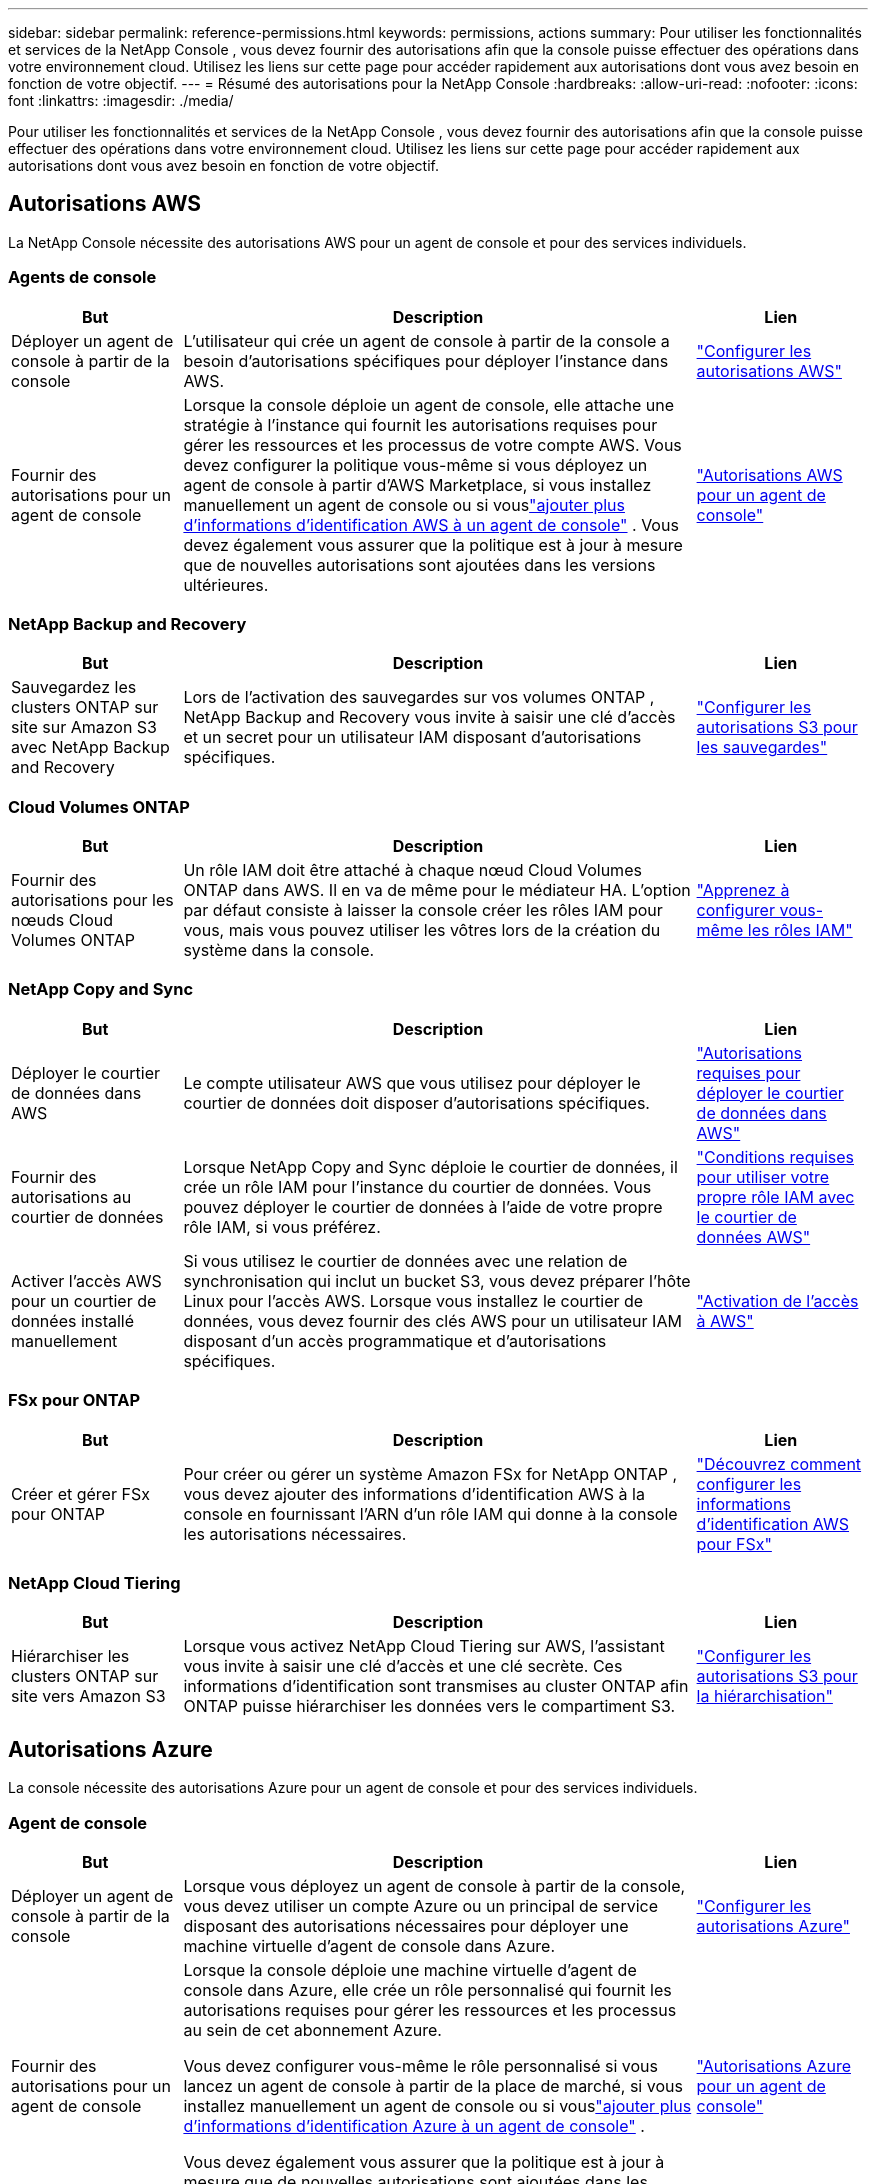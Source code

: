 ---
sidebar: sidebar 
permalink: reference-permissions.html 
keywords: permissions, actions 
summary: Pour utiliser les fonctionnalités et services de la NetApp Console , vous devez fournir des autorisations afin que la console puisse effectuer des opérations dans votre environnement cloud.  Utilisez les liens sur cette page pour accéder rapidement aux autorisations dont vous avez besoin en fonction de votre objectif. 
---
= Résumé des autorisations pour la NetApp Console
:hardbreaks:
:allow-uri-read: 
:nofooter: 
:icons: font
:linkattrs: 
:imagesdir: ./media/


[role="lead"]
Pour utiliser les fonctionnalités et services de la NetApp Console , vous devez fournir des autorisations afin que la console puisse effectuer des opérations dans votre environnement cloud.  Utilisez les liens sur cette page pour accéder rapidement aux autorisations dont vous avez besoin en fonction de votre objectif.



== Autorisations AWS

La NetApp Console nécessite des autorisations AWS pour un agent de console et pour des services individuels.



=== Agents de console

[cols="20,60,20"]
|===
| But | Description | Lien 


| Déployer un agent de console à partir de la console | L'utilisateur qui crée un agent de console à partir de la console a besoin d'autorisations spécifiques pour déployer l'instance dans AWS. | link:task-install-agent-aws-console.html#aws-permissions-agent["Configurer les autorisations AWS"] 


| Fournir des autorisations pour un agent de console | Lorsque la console déploie un agent de console, elle attache une stratégie à l'instance qui fournit les autorisations requises pour gérer les ressources et les processus de votre compte AWS.  Vous devez configurer la politique vous-même si vous déployez un agent de console à partir d'AWS Marketplace, si vous installez manuellement un agent de console ou si vouslink:task-adding-aws-accounts.html#add-credentials-agent-aws["ajouter plus d'informations d'identification AWS à un agent de console"] .  Vous devez également vous assurer que la politique est à jour à mesure que de nouvelles autorisations sont ajoutées dans les versions ultérieures. | link:reference-permissions-aws.html["Autorisations AWS pour un agent de console"] 
|===


=== NetApp Backup and Recovery

[cols="20,60,20"]
|===
| But | Description | Lien 


| Sauvegardez les clusters ONTAP sur site sur Amazon S3 avec NetApp Backup and Recovery | Lors de l'activation des sauvegardes sur vos volumes ONTAP , NetApp Backup and Recovery vous invite à saisir une clé d'accès et un secret pour un utilisateur IAM disposant d'autorisations spécifiques. | https://docs.netapp.com/us-en/data-services-backup-recovery/prev-ontap-backup-onprem-aws.html["Configurer les autorisations S3 pour les sauvegardes"^] 
|===


=== Cloud Volumes ONTAP

[cols="20,60,20"]
|===
| But | Description | Lien 


| Fournir des autorisations pour les nœuds Cloud Volumes ONTAP | Un rôle IAM doit être attaché à chaque nœud Cloud Volumes ONTAP dans AWS.  Il en va de même pour le médiateur HA.  L'option par défaut consiste à laisser la console créer les rôles IAM pour vous, mais vous pouvez utiliser les vôtres lors de la création du système dans la console. | https://docs.netapp.com/us-en/storage-management-cloud-volumes-ontap/task-set-up-iam-roles.html["Apprenez à configurer vous-même les rôles IAM"^] 
|===


=== NetApp Copy and Sync

[cols="20,60,20"]
|===
| But | Description | Lien 


| Déployer le courtier de données dans AWS | Le compte utilisateur AWS que vous utilisez pour déployer le courtier de données doit disposer d’autorisations spécifiques. | https://docs.netapp.com/us-en/data-services-copy-sync/task-installing-aws.html#permissions-required-to-deploy-the-data-broker-in-aws["Autorisations requises pour déployer le courtier de données dans AWS"^] 


| Fournir des autorisations au courtier de données | Lorsque NetApp Copy and Sync déploie le courtier de données, il crée un rôle IAM pour l'instance du courtier de données.  Vous pouvez déployer le courtier de données à l’aide de votre propre rôle IAM, si vous préférez. | https://docs.netapp.com/us-en/data-services-copy-sync/task-installing-aws.html#requirements-to-use-your-own-iam-role-with-the-aws-data-broker["Conditions requises pour utiliser votre propre rôle IAM avec le courtier de données AWS"^] 


| Activer l'accès AWS pour un courtier de données installé manuellement | Si vous utilisez le courtier de données avec une relation de synchronisation qui inclut un bucket S3, vous devez préparer l'hôte Linux pour l'accès AWS.  Lorsque vous installez le courtier de données, vous devez fournir des clés AWS pour un utilisateur IAM disposant d'un accès programmatique et d'autorisations spécifiques. | https://docs.netapp.com/us-en/data-services-copy-sync/task-installing-linux.html#enabling-access-to-aws["Activation de l'accès à AWS"^] 
|===


=== FSx pour ONTAP

[cols="20,60,20"]
|===
| But | Description | Lien 


| Créer et gérer FSx pour ONTAP | Pour créer ou gérer un système Amazon FSx for NetApp ONTAP , vous devez ajouter des informations d'identification AWS à la console en fournissant l'ARN d'un rôle IAM qui donne à la console les autorisations nécessaires. | https://docs.netapp.com/us-en/storage-management-fsx-ontap/requirements/task-setting-up-permissions-fsx.html["Découvrez comment configurer les informations d'identification AWS pour FSx"^] 
|===


=== NetApp Cloud Tiering

[cols="20,60,20"]
|===
| But | Description | Lien 


| Hiérarchiser les clusters ONTAP sur site vers Amazon S3 | Lorsque vous activez NetApp Cloud Tiering sur AWS, l'assistant vous invite à saisir une clé d'accès et une clé secrète.  Ces informations d’identification sont transmises au cluster ONTAP afin ONTAP puisse hiérarchiser les données vers le compartiment S3. | https://docs.netapp.com/us-en/bluexp-tiering/task-tiering-onprem-aws.html#set-up-s3-permissions["Configurer les autorisations S3 pour la hiérarchisation"^] 
|===


== Autorisations Azure

La console nécessite des autorisations Azure pour un agent de console et pour des services individuels.



=== Agent de console

[cols="20,60,20"]
|===
| But | Description | Lien 


| Déployer un agent de console à partir de la console | Lorsque vous déployez un agent de console à partir de la console, vous devez utiliser un compte Azure ou un principal de service disposant des autorisations nécessaires pour déployer une machine virtuelle d’agent de console dans Azure. | link:task-install-agent-azure-console.html#agent-custom-role["Configurer les autorisations Azure"] 


| Fournir des autorisations pour un agent de console  a| 
Lorsque la console déploie une machine virtuelle d’agent de console dans Azure, elle crée un rôle personnalisé qui fournit les autorisations requises pour gérer les ressources et les processus au sein de cet abonnement Azure.

Vous devez configurer vous-même le rôle personnalisé si vous lancez un agent de console à partir de la place de marché, si vous installez manuellement un agent de console ou si vouslink:task-adding-azure-accounts.html#add-credentials-azure["ajouter plus d'informations d'identification Azure à un agent de console"] .

Vous devez également vous assurer que la politique est à jour à mesure que de nouvelles autorisations sont ajoutées dans les versions ultérieures.
 a| 
link:reference-permissions-azure.html["Autorisations Azure pour un agent de console"]

|===


=== NetApp Backup and Recovery

[cols="20,60,20"]
|===
| But | Description | Lien 


| Sauvegarder Cloud Volumes ONTAP sur le stockage blob Azure  a| 
Lorsque vous utilisez NetApp Backup and Recovery pour sauvegarder Cloud Volumes ONTAP, vous devez ajouter des autorisations à un agent de console dans les scénarios suivants :

* Vous souhaitez utiliser la fonctionnalité « Rechercher et restaurer »
* Vous souhaitez utiliser des clés de chiffrement gérées par le client (CMEK)

 a| 
* https://docs.netapp.com/us-en/data-services-backup-recovery/prev-ontap-backup-cvo-azure.html["Sauvegardez les données Cloud Volumes ONTAP sur le stockage Azure Blob avec Backup and Recovery"^]




| Sauvegarder les clusters ONTAP locaux sur le stockage blob Azure | Lorsque vous utilisez NetApp Backup and Recovery pour sauvegarder des clusters ONTAP sur site, vous devez ajouter des autorisations à un agent de console afin d'utiliser la fonctionnalité « Rechercher et restaurer ». | https://docs.netapp.com/us-en/data-services-backup-recovery/prev-ontap-backup-onprem-azure.html["Sauvegardez les données ONTAP locales sur le stockage Azure Blob avec Backup and Recovery"^] 
|===


=== Copie et synchronisation NetApp

[cols="20,60,20"]
|===
| But | Description | Lien 


| Déployer le courtier de données dans Azure | Le compte d’utilisateur Azure que vous utilisez pour déployer le courtier de données doit disposer des autorisations requises. | https://docs.netapp.com/us-en/data-services-copy-sync/task-installing-azure.html#permissions-required-to-deploy-the-data-broker-in-azure["Autorisations requises pour déployer le courtier de données dans Azure"^] 
|===


== Autorisations Google Cloud

La console nécessite des autorisations Google Cloud pour un agent de console et pour des services individuels.



=== Agents de console

[cols="20,60,20"]
|===
| But | Description | Lien 


| Déployer un agent de console à partir de la console | L'utilisateur Google Cloud qui déploie un agent de console à partir de la console a besoin d'autorisations spécifiques pour déployer un agent de console dans Google Cloud. | link:task-install-agent-google-console-gcloud.html#console-permissions-google["Configurer les autorisations pour créer un agent de console"] 


| Fournir des autorisations pour un agent de console | Le compte de service d’une instance de machine virtuelle d’agent de console doit disposer d’autorisations spécifiques pour les opérations quotidiennes.  Vous devez associer le compte de service à un agent de console pendant le déploiement.  Vous devez également vous assurer que la politique est à jour à mesure que de nouvelles autorisations sont ajoutées dans les versions ultérieures. | link:task-install-agent-google-console-gcloud.html#console-permissions-google["Configurer les autorisations pour un agent de console"] 
|===


=== NetApp Backup and Recovery

[cols="20,60,20"]
|===
| But | Description | Lien 


| Sauvegarder Cloud Volumes ONTAP sur Google Cloud  a| 
Lorsque vous utilisez NetApp Backup and Recovery pour sauvegarder Cloud Volumes ONTAP, vous devez ajouter des autorisations à un agent de console dans les scénarios suivants :

* Vous souhaitez utiliser la fonctionnalité « Rechercher et restaurer »
* Vous souhaitez utiliser des clés de chiffrement gérées par le client (CMEK)

 a| 
* https://docs.netapp.com/us-en/data-services-backup-recovery/prev-ontap-backup-cvo-gcp.html["Sauvegardez les données Cloud Volumes ONTAP sur Google Cloud Storage avec Backup and Recovery"^]
* https://docs.netapp.com/us-en/data-services-backup-recovery/prev-ontap-backup-cvo-gcp.html["Autorisations pour les CMEK"^]




| Sauvegarder les clusters ONTAP sur site sur Google Cloud | Lorsque vous utilisez NetApp Backup and Recovery pour sauvegarder des clusters ONTAP sur site, vous devez ajouter des autorisations à un agent de console afin d'utiliser la fonctionnalité « Rechercher et restaurer ». | https://docs.netapp.com/us-en/data-services-backup-recovery/prev-ontap-backup-onprem-gcp.html["Sauvegardez les données ONTAP sur site sur Google Cloud Storage avec Backup and Recovery"^] 
|===


=== NetApp Copy and Sync

[cols="20,60,20"]
|===
| But | Description | Lien 


| Déployer le courtier de données dans Google Cloud | Assurez-vous que l’utilisateur Google Cloud qui déploie le courtier de données dispose des autorisations requises. | https://docs.netapp.com/us-en/data-services-copy-sync/task-installing-gcp.html#permissions-required-to-deploy-the-data-broker-in-google-cloud["Autorisations requises pour déployer le courtier de données dans Google Cloud"^] 


| Activer l'accès à Google Cloud pour un courtier de données installé manuellement | Si vous prévoyez d'utiliser le courtier de données avec une relation de synchronisation qui inclut un bucket Google Cloud Storage, vous devez préparer l'hôte Linux pour l'accès à Google Cloud.  Lorsque vous installez le courtier de données, vous devez fournir une clé pour un compte de service disposant d'autorisations spécifiques. | https://docs.netapp.com/us-en/data-services-copy-sync/task-installing-linux.html#enabling-access-to-google-cloud["Activation de l'accès à Google Cloud"^] 
|===


== Autorisations StorageGRID

La console nécessite des autorisations StorageGRID pour deux services.



=== NetApp Backup and Recovery

[cols="20,60,20"]
|===
| But | Description | Lien 


| Sauvegarder les clusters ONTAP sur site sur StorageGRID | Lorsque vous préparez StorageGRID comme cible de sauvegarde pour les clusters ONTAP , NetApp Backup and Recovery vous invite à saisir une clé d'accès et un secret pour un utilisateur IAM disposant d'autorisations spécifiques. | https://docs.netapp.com/us-en/data-services-backup-recovery/prev-ontap-backup-onprem-storagegrid.html["Préparez StorageGRID comme cible de sauvegarde"^] 
|===


=== NetApp Cloud Tiering

[cols="20,60,20"]
|===
| But | Description | Lien 


| Hiérarchiser les clusters ONTAP sur site vers StorageGRID | Lorsque vous configurez NetApp Cloud Tiering sur StorageGRID, vous devez fournir à Cloud Tiering une clé d'accès S3 et une clé secrète.  La hiérarchisation du cloud utilise les clés pour accéder à vos buckets. | https://docs.netapp.com/us-en/data-services-backup-recovery/prev-ontap-backup-onprem-storagegrid.html["Préparer la hiérarchisation vers StorageGRID"^] 
|===